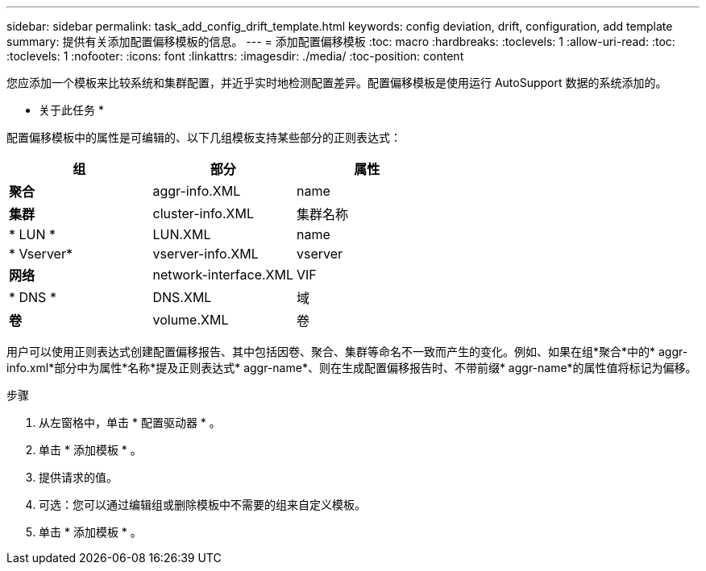 ---
sidebar: sidebar 
permalink: task_add_config_drift_template.html 
keywords: config deviation, drift, configuration, add template 
summary: 提供有关添加配置偏移模板的信息。 
---
= 添加配置偏移模板
:toc: macro
:hardbreaks:
:toclevels: 1
:allow-uri-read: 
:toc: 
:toclevels: 1
:nofooter: 
:icons: font
:linkattrs: 
:imagesdir: ./media/
:toc-position: content


[role="lead"]
您应添加一个模板来比较系统和集群配置，并近乎实时地检测配置差异。配置偏移模板是使用运行 AutoSupport 数据的系统添加的。

* 关于此任务 *

配置偏移模板中的属性是可编辑的、以下几组模板支持某些部分的正则表达式：

[cols="3*"]
|===
| 组 | 部分 | 属性 


| *聚合* | aggr-info.XML | name 


| *集群* | cluster-info.XML | 集群名称 


| * LUN * | LUN.XML | name 


| * Vserver* | vserver-info.XML | vserver 


| *网络* | network-interface.XML | VIF 


| * DNS * | DNS.XML | 域 


| *卷* | volume.XML | 卷 
|===
用户可以使用正则表达式创建配置偏移报告、其中包括因卷、聚合、集群等命名不一致而产生的变化。例如、如果在组*聚合*中的* aggr-info.xml*部分中为属性*名称*提及正则表达式* aggr-name*、则在生成配置偏移报告时、不带前缀* aggr-name*的属性值将标记为偏移。

.步骤
. 从左窗格中，单击 * 配置驱动器 * 。
. 单击 * 添加模板 * 。
. 提供请求的值。
. 可选：您可以通过编辑组或删除模板中不需要的组来自定义模板。
. 单击 * 添加模板 * 。


